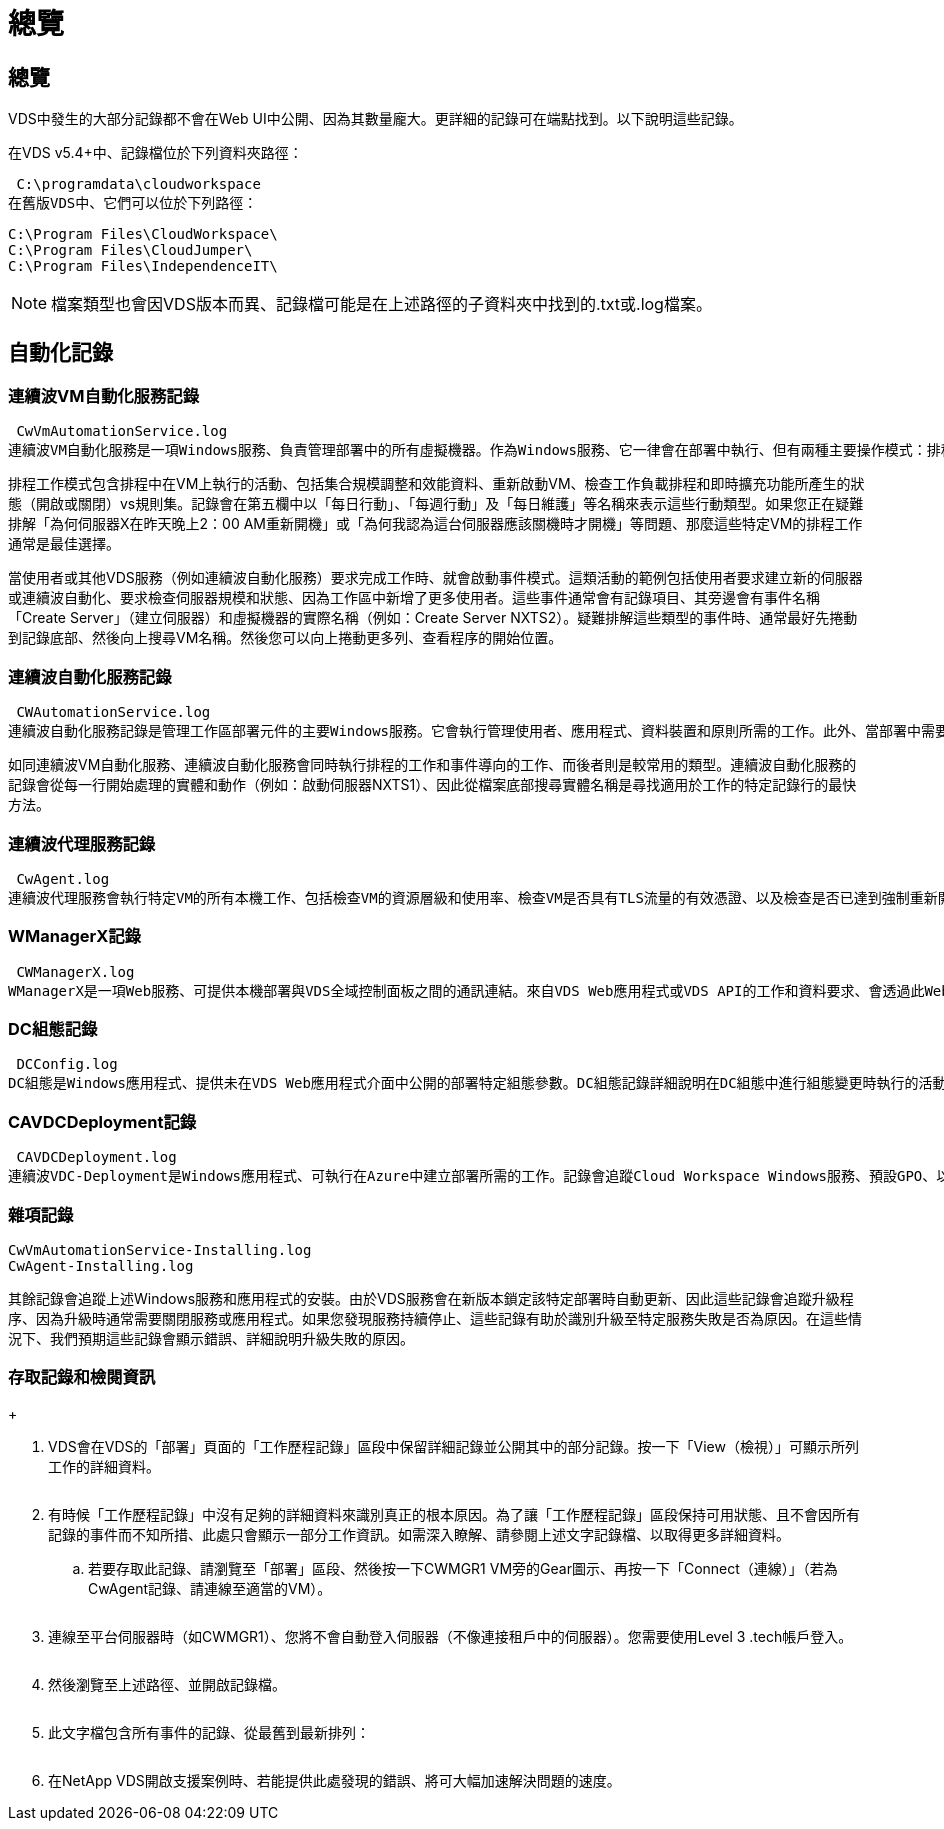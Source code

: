 = 總覽
:allow-uri-read: 




== 總覽

VDS中發生的大部分記錄都不會在Web UI中公開、因為其數量龐大。更詳細的記錄可在端點找到。以下說明這些記錄。

在VDS v5.4+中、記錄檔位於下列資料夾路徑：

 C:\programdata\cloudworkspace
在舊版VDS中、它們可以位於下列路徑：

....
C:\Program Files\CloudWorkspace\
C:\Program Files\CloudJumper\
C:\Program Files\IndependenceIT\
....

NOTE: 檔案類型也會因VDS版本而異、記錄檔可能是在上述路徑的子資料夾中找到的.txt或.log檔案。



== 自動化記錄



=== 連續波VM自動化服務記錄

 CwVmAutomationService.log
連續波VM自動化服務是一項Windows服務、負責管理部署中的所有虛擬機器。作為Windows服務、它一律會在部署中執行、但有兩種主要操作模式：排程工作模式和事件模式。

排程工作模式包含排程中在VM上執行的活動、包括集合規模調整和效能資料、重新啟動VM、檢查工作負載排程和即時擴充功能所產生的狀態（開啟或關閉）vs規則集。記錄會在第五欄中以「每日行動」、「每週行動」及「每日維護」等名稱來表示這些行動類型。如果您正在疑難排解「為何伺服器X在昨天晚上2：00 AM重新開機」或「為何我認為這台伺服器應該關機時才開機」等問題、那麼這些特定VM的排程工作通常是最佳選擇。

當使用者或其他VDS服務（例如連續波自動化服務）要求完成工作時、就會啟動事件模式。這類活動的範例包括使用者要求建立新的伺服器或連續波自動化、要求檢查伺服器規模和狀態、因為工作區中新增了更多使用者。這些事件通常會有記錄項目、其旁邊會有事件名稱「Create Server」（建立伺服器）和虛擬機器的實際名稱（例如：Create Server NXTS2）。疑難排解這些類型的事件時、通常最好先捲動到記錄底部、然後向上搜尋VM名稱。然後您可以向上捲動更多列、查看程序的開始位置。



=== 連續波自動化服務記錄

 CWAutomationService.log
連續波自動化服務記錄是管理工作區部署元件的主要Windows服務。它會執行管理使用者、應用程式、資料裝置和原則所需的工作。此外、當部署中需要變更VM的大小、數量或狀態時、IT也能為連續波VM自動化服務建立工作。

如同連續波VM自動化服務、連續波自動化服務會同時執行排程的工作和事件導向的工作、而後者則是較常用的類型。連續波自動化服務的記錄會從每一行開始處理的實體和動作（例如：啟動伺服器NXTS1）、因此從檔案底部搜尋實體名稱是尋找適用於工作的特定記錄行的最快方法。



=== 連續波代理服務記錄

 CwAgent.log
連續波代理服務會執行特定VM的所有本機工作、包括檢查VM的資源層級和使用率、檢查VM是否具有TLS流量的有效憑證、以及檢查是否已達到強制重新開機期間。除了檢查這些工作的詳細資訊、此記錄也可用於檢查非預期的VM重新啟動、或是非預期的網路或資源活動。



=== WManagerX記錄

 CWManagerX.log
WManagerX是一項Web服務、可提供本機部署與VDS全域控制面板之間的通訊連結。來自VDS Web應用程式或VDS API的工作和資料要求、會透過此Web服務傳送到本機部署。從這裡、工作和要求會直接導向至適當的Web服務（如上所述）、在極少數情況下則直接導向Active Directory。由於這大部分是通訊連結、因此正常通訊期間不會發生太多記錄、但當通訊連結中斷或執行不正確時、此記錄將會包含錯誤。



=== DC組態記錄

 DCConfig.log
DC組態是Windows應用程式、提供未在VDS Web應用程式介面中公開的部署特定組態參數。DC組態記錄詳細說明在DC組態中進行組態變更時執行的活動。



=== CAVDCDeployment記錄

 CAVDCDeployment.log
連續波VDC-Deployment是Windows應用程式、可執行在Azure中建立部署所需的工作。記錄會追蹤Cloud Workspace Windows服務、預設GPO、以及路由和資源規則的組態。



=== 雜項記錄

....
CwVmAutomationService-Installing.log
CwAgent-Installing.log
....
其餘記錄會追蹤上述Windows服務和應用程式的安裝。由於VDS服務會在新版本鎖定該特定部署時自動更新、因此這些記錄會追蹤升級程序、因為升級時通常需要關閉服務或應用程式。如果您發現服務持續停止、這些記錄有助於識別升級至特定服務失敗是否為原因。在這些情況下、我們預期這些記錄會顯示錯誤、詳細說明升級失敗的原因。



=== 存取記錄和檢閱資訊

+image:troubleshooting1.png[""]

. VDS會在VDS的「部署」頁面的「工作歷程記錄」區段中保留詳細記錄並公開其中的部分記錄。按一下「View（檢視）」可顯示所列工作的詳細資料。
+
image:troubleshooting2.png[""]

. 有時候「工作歷程記錄」中沒有足夠的詳細資料來識別真正的根本原因。為了讓「工作歷程記錄」區段保持可用狀態、且不會因所有記錄的事件而不知所措、此處只會顯示一部分工作資訊。如需深入瞭解、請參閱上述文字記錄檔、以取得更多詳細資料。
+
.. 若要存取此記錄、請瀏覽至「部署」區段、然後按一下CWMGR1 VM旁的Gear圖示、再按一下「Connect（連線）」（若為CwAgent記錄、請連線至適當的VM）。


+
image:troubleshooting3.png[""]

. 連線至平台伺服器時（如CWMGR1）、您將不會自動登入伺服器（不像連接租戶中的伺服器）。您需要使用Level 3 .tech帳戶登入。
+
image:troubleshooting4.png[""]

. 然後瀏覽至上述路徑、並開啟記錄檔。
+
image:troubleshooting5.png[""]

. 此文字檔包含所有事件的記錄、從最舊到最新排列：
+
image:troubleshooting6.png[""]

. 在NetApp VDS開啟支援案例時、若能提供此處發現的錯誤、將可大幅加速解決問題的速度。

